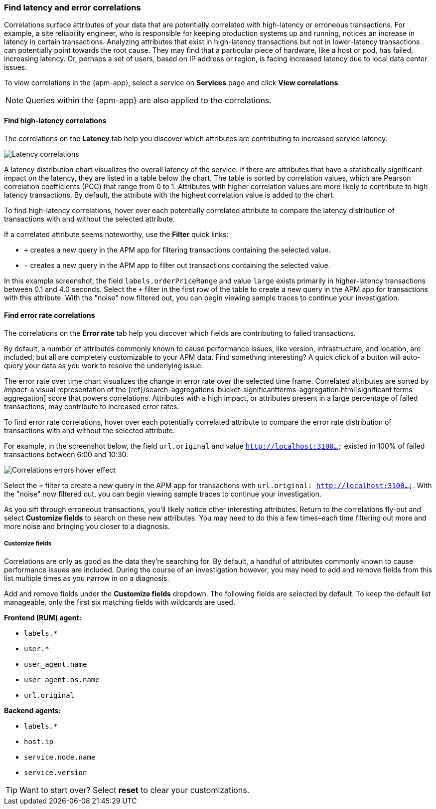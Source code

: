 [role="xpack"]
[[correlations]]
=== Find latency and error correlations

Correlations surface attributes of your data that are potentially correlated
with high-latency or erroneous transactions. For example, a site reliability
engineer, who is responsible for keeping production systems up and running,
notices an increase in latency in certain transactions. Analyzing attributes
that exist in high-latency transactions but not in lower-latency transactions
can potentially point towards the root cause. They may find that a particular
piece of hardware, like a host or pod, has failed, increasing latency. Or,
perhaps a set of users, based on IP address or region, is facing increased
latency due to local data center issues.

To view correlations in the {apm-app}, select a service on *Services* page and
click **View correlations**.

NOTE: Queries within the {apm-app} are also applied to the correlations.

[discrete]
[[correlations-latency]]
==== Find high-latency correlations

The correlations on the *Latency* tab help you discover which attributes are
contributing to increased service latency.

[role="screenshot"]
image::apm/images/correlations-hover.png[Latency correlations]

A latency distribution chart visualizes the overall latency of the service. If
there are attributes that have a statistically significant impact on the
latency, they are listed in a table below the chart. The table is sorted by
correlation values, which are Pearson correlation coefficients (PCC) that range
from 0 to 1. Attributes with higher correlation values are more likely to
contribute to high latency transactions. By default, the attribute
with the highest correlation value is added to the chart.

To find high-latency correlations, hover over each potentially correlated
attribute to compare the latency distribution of transactions with and without
the selected attribute.
//TBD: Talk about interpreting the skew of attributes in chart?

If a correlated attribute seems noteworthy, use the **Filter** quick links:

* `+` creates a new query in the APM app for filtering transactions containing
the selected value.
* `-` creates a new query in the APM app to filter out transactions containing
the selected value.

In this example screenshot, the field `labels.orderPriceRange` and value `large`
exists primarily in higher-latency transactions between 0.1 and 4.0 seconds.
Select the `+` filter in the first row of the table to create a new query in the
APM app for transactions with this attribute. With the "noise" now filtered out,
you can begin viewing sample traces to continue your investigation.

[discrete]
[[correlations-error-rate]]
==== Find error rate correlations

The correlations on the *Error rate* tab help you discover which fields are
contributing to failed transactions.

By default, a number of attributes commonly known to cause performance issues,
like version, infrastructure, and location, are included, but all are completely
customizable to your APM data. Find something interesting? A quick click of a 
button will auto-query your data as you work to resolve the underlying issue.

The error rate over time chart visualizes the change in error rate over the selected time frame.
Correlated attributes are sorted by _Impact_–a visual representation of the
{ref}/search-aggregations-bucket-significantterms-aggregation.html[significant terms aggregation]
score that powers correlations.
Attributes with a high impact, or attributes present in a large percentage of failed transactions,
may contribute to increased error rates.

To find error rate correlations, hover over each potentially correlated attribute to
compare the error rate distribution of transactions with and without the selected attribute.

For example, in the screenshot below, the field `url.original` and value `http://localhost:3100...`
existed in 100% of failed transactions between 6:00 and 10:30.

[role="screenshot"]
image::apm/images/error-rate-hover.png[Correlations errors hover effect]

Select the `+` filter to create a new query in the APM app for transactions with
`url.original: http://localhost:3100...`. With the "noise" now filtered out,
you can begin viewing sample traces to continue your investigation.

As you sift through erroneous transactions, you'll likely notice other interesting attributes.
Return to the correlations fly-out and select *Customize fields* to search on these new attributes.
You may need to do this a few times–each time filtering out more and more noise and bringing you
closer to a diagnosis.

[discrete]
[[correlations-customize-fields]]
=====  Customize fields

Correlations are only as good as the data they're searching for.
By default, a handful of attributes commonly known to cause performance issues are included.
During the course of an investigation however, you may need to add and remove fields from
this list multiple times as you narrow in on a diagnosis.

Add and remove fields under the **Customize fields** dropdown.
The following fields are selected by default.
To keep the default list manageable, only the first six matching fields with wildcards are used.

**Frontend (RUM) agent:**

* `labels.*`
* `user.*`
* `user_agent.name`
* `user_agent.os.name`
* `url.original`

**Backend agents:**

* `labels.*`
* `host.ip`
* `service.node.name`
* `service.version`

TIP: Want to start over? Select **reset** to clear your customizations.

